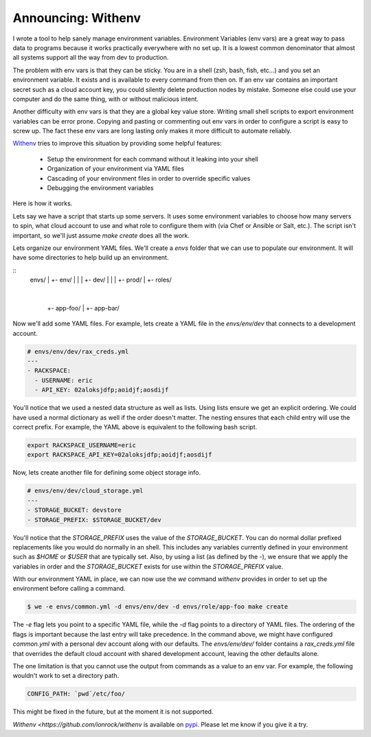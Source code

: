 Announcing: Withenv
===================

I wrote a tool to help sanely manage environment
variables. Environment Variables (env vars) are a great way to pass
data to programs because it works practically everywhere with no set
up. It is a lowest common denominator that almost all systems support
all the way from dev to production.

The problem with env vars is that they can be sticky. You are in a
shell (zsh, bash, fish, etc...) and you set an environment
variable. It exists and is available to every command from then
on. If an env var contains an important secret such as a cloud account
key, you could silently delete production nodes by mistake. Someone
else could use your computer and do the same thing, with or without
malicious intent.

Another difficulty with env vars is that they are a global key value
store. Writing small shell scripts to export environment variables can
be error prone. Copying and pasting or commenting out env vars in
order to configure a script is easy to screw up. The fact these env
vars are long lasting only makes it more difficult to automate
reliably.

`Withenv <http://github.com/ionrock/withenv>`_ tries to improve this
situation by providing some helpful features:

 - Setup the environment for each command without it leaking into your
   shell
 - Organization of your environment via YAML files
 - Cascading of your environment files in order to override
   specific values
 - Debugging the environment variables

Here is how it works.

Lets say we have a script that starts up some servers. It uses some
environment variables to choose how many servers to spin, what cloud
account to use and what role to configure them with (via
Chef or Ansible or Salt, etc.). The script isn't important, so we'll
just assume `make create` does all the work.

Lets organize our environment YAML files. We'll create a `envs` folder
that we can use to populate our environment. It will have some
directories to help build up an environment.

::
   envs/
   |
   +- env/
   |  |
   |  +- dev/
   |  |
   |  +- prod/
   |
   +- roles/
      |
      +- app-foo/
      |
      +- app-bar/


Now we'll add some YAML files. For example, lets create a YAML file
in the `envs/env/dev` that connects to a development account.

.. code-block:: yaml

   # envs/env/dev/rax_creds.yml
   ---
   - RACKSPACE:
     - USERNAME: eric
     - API_KEY: 02aloksjdfp;aoidjf;aosdijf

You'll notice that we used a nested data structure as well as
lists. Using lists ensure we get an explicit ordering. We could have
used a normal dictionary as well if the order doesn't matter. The
nesting ensures that each child entry will use the correct prefix. For
example, the YAML above is equivalent to the following bash script.

.. code-block:: bash

   export RACKSPACE_USERNAME=eric
   export RACKSPACE_API_KEY=02aloksjdfp;aoidjf;aosdijf


Now, lets create another file for defining some object storage info.

.. code-block:: yaml

   # envs/env/dev/cloud_storage.yml
   ---
   - STORAGE_BUCKET: devstore
   - STORAGE_PREFIX: $STORAGE_BUCKET/dev


You'll notice that the `STORAGE_PREFIX` uses the value of the
`STORAGE_BUCKET`. You can do normal dollar prefixed replacements like
you would do normally in an shell. This includes any variables
currently defined in your environment such as `$HOME` or `$USER` that
are typically set. Also, by using a list (as defined by the `-`), we
ensure that we apply the variables in order and the `STORAGE_BUCKET`
exists for use within the `STORAGE_PREFIX` value.

With our environment YAML in place, we can now use the `we` command
`withenv` provides in order to set up the environment before calling a
command.

.. code-block:: bash

   $ we -e envs/common.yml -d envs/env/dev -d envs/role/app-foo make create

The `-e` flag lets you point to a specific YAML file, while the `-d`
flag points to a directory of YAML files. The ordering of the flags is
important because the last entry will take precedence. In the command
above, we might have configured `common.yml` with a personal dev
account along with our defaults. The `envs/env/dev/` folder contains a
`rax_creds.yml` file that overrides the default cloud account with
shared development account, leaving the other defaults alone.

The one limitation is that you cannot use the output from commands as
a value to an env var. For example, the following wouldn't work to set
a directory path.

.. code-block:: yaml

   CONFIG_PATH: `pwd`/etc/foo/

This might be fixed in the future, but at the moment it is not
supported.

`Withenv <https://github.com/ionrock/withenv` is available on `pypi
<https://pypi.python.org/pypi/withenv>`_. Please let me know if you
give it a try.

.. author:: default
.. categories:: none
.. tags:: none
.. comments::
